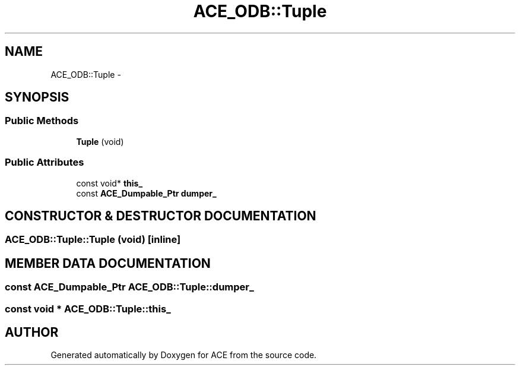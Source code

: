 .TH ACE_ODB::Tuple 3 "5 Oct 2001" "ACE" \" -*- nroff -*-
.ad l
.nh
.SH NAME
ACE_ODB::Tuple \- 
.SH SYNOPSIS
.br
.PP
.SS Public Methods

.in +1c
.ti -1c
.RI "\fBTuple\fR (void)"
.br
.in -1c
.SS Public Attributes

.in +1c
.ti -1c
.RI "const void* \fBthis_\fR"
.br
.ti -1c
.RI "const \fBACE_Dumpable_Ptr\fR \fBdumper_\fR"
.br
.in -1c
.SH CONSTRUCTOR & DESTRUCTOR DOCUMENTATION
.PP 
.SS ACE_ODB::Tuple::Tuple (void)\fC [inline]\fR
.PP
.SH MEMBER DATA DOCUMENTATION
.PP 
.SS const \fBACE_Dumpable_Ptr\fR ACE_ODB::Tuple::dumper_
.PP
.SS const void * ACE_ODB::Tuple::this_
.PP


.SH AUTHOR
.PP 
Generated automatically by Doxygen for ACE from the source code.